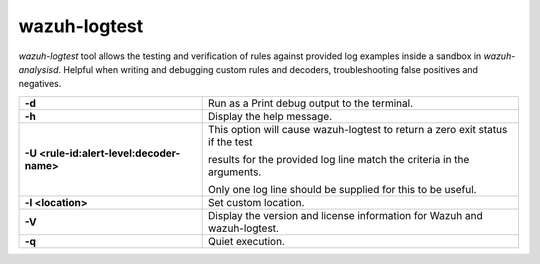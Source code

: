 .. Copyright (C) 2022 Wazuh, Inc.

.. _wazuh-logtest:

wazuh-logtest
=============

.. versionadded:: 4.1.0

`wazuh-logtest` tool allows the testing and verification of rules against provided log examples inside a sandbox in `wazuh-analysisd`. Helpful when writing and debugging custom rules and decoders, troubleshooting false positives and negatives.

+-------------------------------------------+--------------------------------------------------------------------------------+
| **-d**                                    | Run as a Print debug output to the terminal.                                   |
+-------------------------------------------+--------------------------------------------------------------------------------+
| **-h**                                    | Display the help message.                                                      |
+-------------------------------------------+--------------------------------------------------------------------------------+
| **-U <rule-id:alert-level:decoder-name>** | This option will cause wazuh-logtest to return a zero exit status if the test  |
|                                           |                                                                                |
|                                           | results for the provided log line match the criteria in the arguments.         |
|                                           |                                                                                |
|                                           | Only one log line should be supplied for this to be useful.                    |
+-------------------------------------------+--------------------------------------------------------------------------------+
| **-l <location>**                         | Set custom location.                                                           |
+-------------------------------------------+--------------------------------------------------------------------------------+
| **-V**                                    | Display the version and license information for Wazuh and wazuh-logtest.       |
+-------------------------------------------+--------------------------------------------------------------------------------+
| **-q**                                    | Quiet execution.                                                               |
+-------------------------------------------+--------------------------------------------------------------------------------+